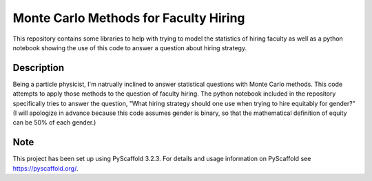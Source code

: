 ==============
Monte Carlo Methods for Faculty Hiring
==============

This repository contains some libraries to help with trying to model
the statistics of hiring faculty as well as a python notebook showing
the use of this code to answer a question about hiring strategy.


Description
===========

Being a particle physicist, I'm natrually inclined to answer
statistical questions with Monte Carlo methods.  This code attempts to
apply those methods to the question of faculty hiring.  The python
notebook included in the repository specifically tries to answer the
question, "What hiring strategy should one use when trying to hire
equitably for gender?"  (I will apologize in advance because this code
assumes gender is binary, so that the mathematical definition of
equity can be 50% of each gender.)


Note
====

This project has been set up using PyScaffold 3.2.3. For details and usage
information on PyScaffold see https://pyscaffold.org/.
